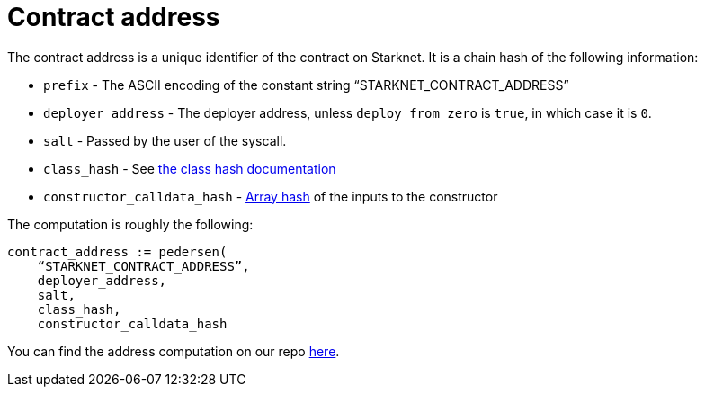 [id="contract_address"]
= Contract address

The contract address is a unique identifier of the contract on Starknet. It is a chain hash of the following information:

* `prefix` - The ASCII encoding of the constant string "`STARKNET_CONTRACT_ADDRESS`"
* `deployer_address` - The deployer address, unless `deploy_from_zero` is `true`, in which case it is `0`.
* `salt` - Passed by the user of the syscall.
* `class_hash` - See xref:./class-hash.adoc#computing_the_cairo_1_class_hash[the class hash documentation]
* `constructor_calldata_hash` - xref:../Hashing/hash-functions.adoc#pedersen_array_hash[Array hash] of the inputs to the constructor

The computation is roughly the following:

[source,js]
----
contract_address := pedersen(
    “STARKNET_CONTRACT_ADDRESS”,
    deployer_address,
    salt,
    class_hash,
    constructor_calldata_hash
----

You can find the address computation on our repo https://github.com/starkware-libs/cairo-lang/blob/ed6cf8d6cec50a6ad95fa36d1eb4a7f48538019e/src/starkware/starknet/services/api/gateway/contract_address.py#L12[here].
